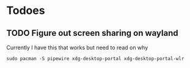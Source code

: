 
* Todoes

** TODO Figure out screen sharing on wayland
Currently I have this that works but need to read on why

#+begin_src shell
sudo pacman -S pipewire xdg-desktop-portal xdg-desktop-portal-wlr
#+end_src
